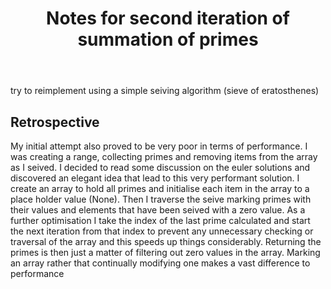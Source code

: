 #+TITLE: Notes for second iteration of summation of primes

try to reimplement using a simple seiving algorithm (sieve of eratosthenes)

** Retrospective

My initial attempt also proved to be very poor in terms of performance.
I was creating a range, collecting primes and removing items from the array
as I seived.
I decided to read some discussion on the euler solutions and discovered an
elegant idea that lead to this very performant solution.
I create an array to hold all primes and initialise each item in the array
to a place holder value (None).
Then I traverse the seive marking primes with their values and elements
that have been seived with a zero value.
As a further optimisation I take the index of the last prime calculated
and start the next iteration from that index to prevent any unnecessary
checking or traversal of the array and this speeds up things considerably.
Returning the primes is then just a matter of filtering out zero values
in the array.
Marking an array rather that continually modifying one makes a vast
difference to performance

 
